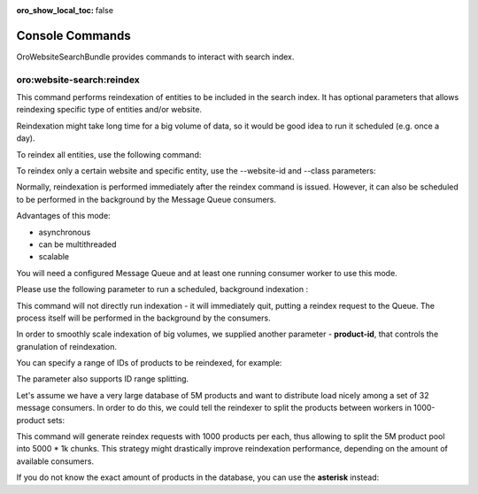 :oro_show_local_toc: false

.. _website-search-bundle-console-commands:

Console Commands
================

OroWebsiteSearchBundle provides commands to interact with search index.

oro:website-search:reindex
--------------------------

This command performs reindexation of entities to be included in the search index. It has optional parameters that allows reindexing specific type of entities and/or website.

Reindexation might take long time for a big volume of data, so it would be good idea to run it scheduled (e.g. once a day).

To reindex all entities, use the following command:

.. code-block:: php
   :linenos:

    > php bin/console oro:website-search:reindex
    Starting reindex task for all mapped entities
    Total indexed items: 733


To reindex only a certain website and specific entity, use the --website-id and --class parameters:

.. code-block:: php
   :linenos:

    > bin/console oro:website-search:reindex --website-id 1 --class OroUserBundle:User

Normally, reindexation is performed immediately after the reindex command is issued. However, it can also be scheduled to be performed in the background by the Message Queue consumers.

Advantages of this mode:

* asynchronous
* can be multithreaded
* scalable

You will need a configured Message Queue and at least one running consumer worker to use this mode.

Please use the following parameter to run a scheduled, background indexation :

.. code-block:: php
   :linenos:

    > bin/console oro:website-search:reindex --scheduled

This command will not directly run indexation - it will immediately quit, putting a reindex request to the Queue. The process itself will be performed in the background by the consumers.

In order to smoothly scale indexation of big volumes, we supplied another parameter - **product-id**, that controls the granulation of reindexation. 

You can specify a range of IDs of products to be reindexed, for example:

.. code-block:: php
   :linenos:

    > bin/console oro:website-search:reindex --scheduled --product-id=1-5000

The parameter also supports ID range splitting.

Let's assume we have a very large database of 5M products and want to distribute load nicely among a set of 32 message consumers. In order to do this, we could tell the reindexer to split the products between workers in 1000-product sets:
 
.. code-block:: php
   :linenos:

    > bin/console oro:website-search:reindex --scheduled --product-id=1-5000000/1000

This command will generate reindex requests with 1000 products per each, thus allowing to split the 5M product pool into 5000 * 1k chunks. This strategy might drastically improve reindexation performance, depending on the amount of available consumers.

If you do not know the exact amount of products in the database, you can use the **asterisk** instead:

.. code-block:: php
   :linenos:

    > bin/console oro:website-search:reindex --scheduled --product-id=*/1000

